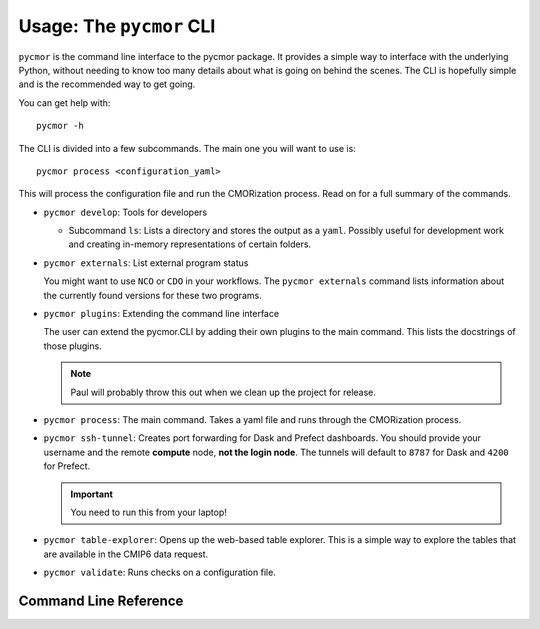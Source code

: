 ===========================
Usage: The ``pycmor`` CLI
===========================

``pycmor`` is the command line interface to the pycmor package. It provides
a simple way to interface with the underlying Python, without needing to know too
many details about what is going on behind the scenes. The CLI is hopefully simple
and is the recommended way to get going.

You can get help with::

  pycmor -h

The CLI is divided into a few subcommands. The main one you will want to use is::

  pycmor process <configuration_yaml>

This will process the configuration file and run the CMORization process. Read on for
a full summary of the commands.

* ``pycmor develop``: Tools for developers

  - Subcommand ``ls``: Lists a directory and stores the output as a ``yaml``. Possibly
    useful for development work and creating in-memory representations of certain folders.

* ``pycmor externals``: List external program status

  You might want to use ``NCO`` or ``CDO`` in your workflows. The ``pycmor externals`` command
  lists information about the currently found versions for these two programs.

* ``pycmor plugins``: Extending the command line interface

  The user can extend the pycmor.CLI by adding their own plugins to the main command. This
  lists the docstrings of those plugins.

  .. note:: Paul will probably throw this out when we clean up the project for release.

* ``pycmor process``: The main command. Takes a yaml file and runs through the CMORization process.

* ``pycmor ssh-tunnel``: Creates port forwarding for Dask and Prefect dashboards. You should provide
  your username and the remote **compute** node, **not the login node**. The tunnels will default to ``8787`` for
  Dask and ``4200`` for Prefect.

  .. important:: You need to run this from your laptop!

* ``pycmor table-explorer``: Opens up the web-based table explorer. This is a simple way to explore the
  tables that are available in the CMIP6 data request.

* ``pycmor validate``: Runs checks on a configuration file.

Command Line Reference
======================

.. click:: pycmor.cli:cli
   :prog: pycmor
   :nested: full
